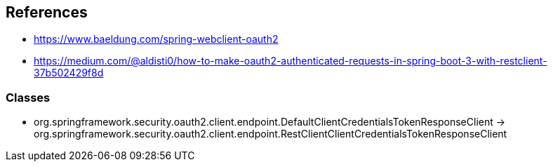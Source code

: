== References

* https://www.baeldung.com/spring-webclient-oauth2
* https://medium.com/@aldisti0/how-to-make-oauth2-authenticated-requests-in-spring-boot-3-with-restclient-37b502429f8d

=== Classes

* org.springframework.security.oauth2.client.endpoint.DefaultClientCredentialsTokenResponseClient
-> org.springframework.security.oauth2.client.endpoint.RestClientClientCredentialsTokenResponseClient